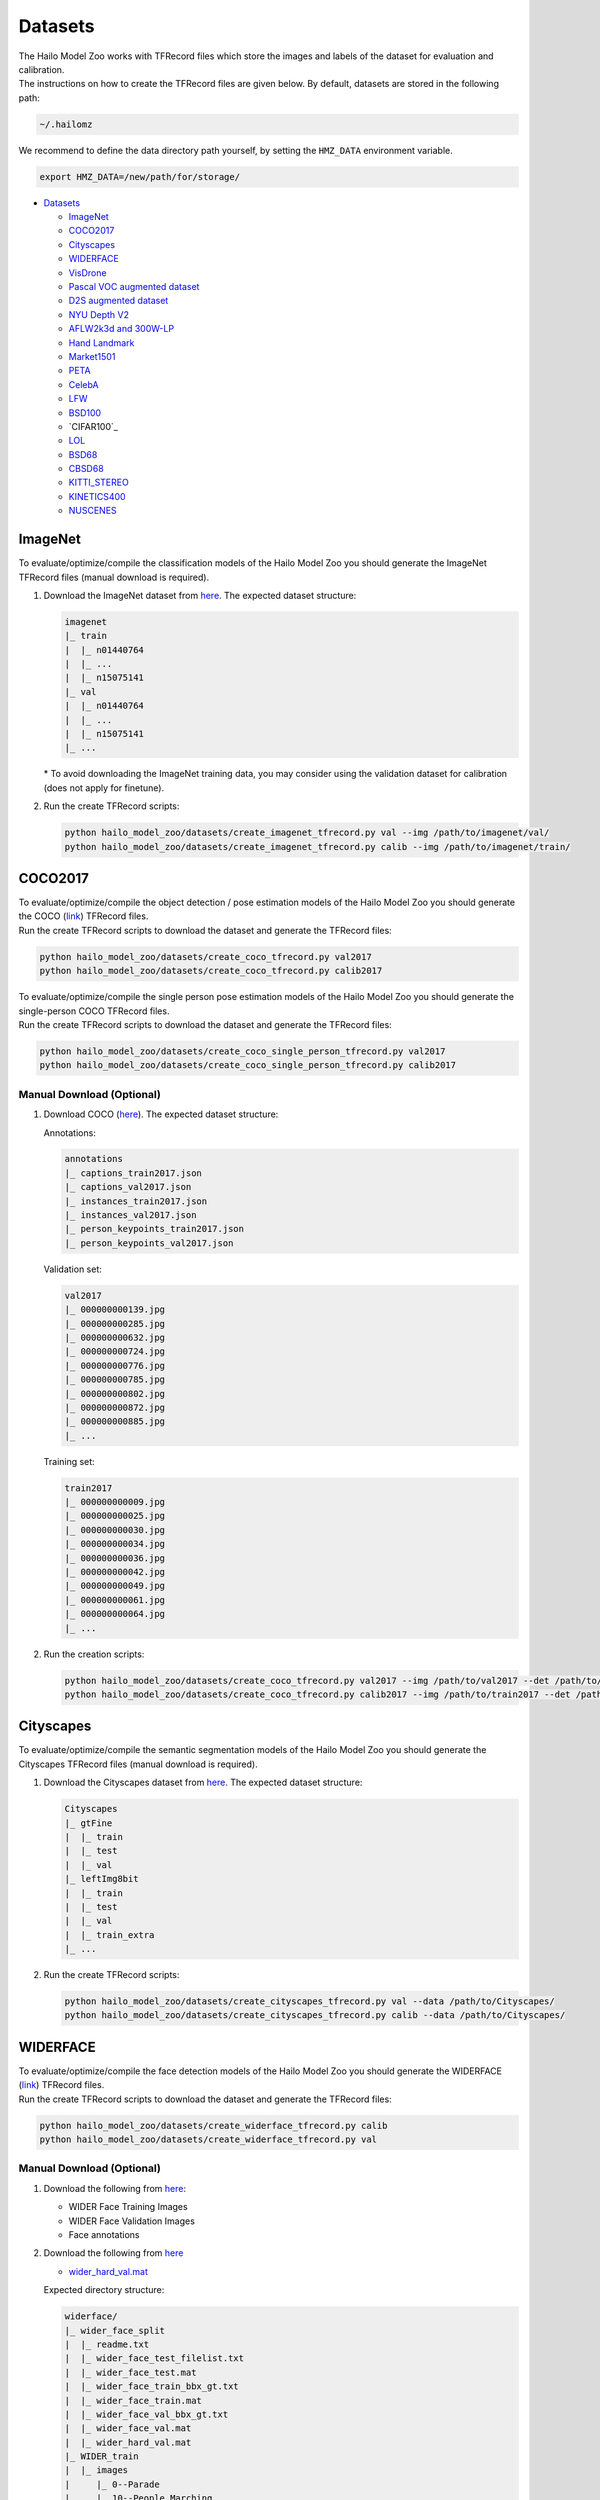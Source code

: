 .. _Datasets:

Datasets
========

| The Hailo Model Zoo works with TFRecord files which store the images and labels of the dataset for evaluation and calibration.
| The instructions on how to create the TFRecord files are given below. By default, datasets are stored in the following path:

.. code-block::

   ~/.hailomz

We recommend to define the data directory path yourself, by setting the ``HMZ_DATA`` environment variable.

.. code-block::

   export HMZ_DATA=/new/path/for/storage/


* `Datasets`_

  * `ImageNet`_
  * `COCO2017`_
  * `Cityscapes`_
  * `WIDERFACE`_
  * `VisDrone`_
  * `Pascal VOC augmented dataset`_
  * `D2S augmented dataset`_
  * `NYU Depth V2`_
  * `AFLW2k3d and 300W-LP`_
  * `Hand Landmark`_
  * `Market1501`_
  * `PETA`_
  * `CelebA`_
  * `LFW`_
  * `BSD100`_
  * `CIFAR100`_
  * `LOL`_
  * `BSD68`_
  * `CBSD68`_
  * `KITTI_STEREO`_
  * `KINETICS400`_
  * `NUSCENES`_

.. _ImageNet:

ImageNet
--------

To evaluate/optimize/compile the classification models of the Hailo Model Zoo you should generate the ImageNet TFRecord files (manual download is required).


#. | Download the ImageNet dataset from `here <https://www.kaggle.com/c/imagenet-object-localization-challenge/data>`_. The expected dataset structure:

   .. code-block::

      imagenet
      |_ train
      |  |_ n01440764
      |  |_ ...
      |  |_ n15075141
      |_ val
      |  |_ n01440764
      |  |_ ...
      |  |_ n15075141
      |_ ...


   | \* To avoid downloading the ImageNet training data, you may consider using the validation dataset for calibration (does not apply for finetune).


#. Run the create TFRecord scripts:

   .. code-block::

      python hailo_model_zoo/datasets/create_imagenet_tfrecord.py val --img /path/to/imagenet/val/
      python hailo_model_zoo/datasets/create_imagenet_tfrecord.py calib --img /path/to/imagenet/train/


.. _COCO2017:

COCO2017
--------

| To evaluate/optimize/compile the object detection / pose estimation models of the Hailo Model Zoo you should generate the COCO (\ `link <https://cocodataset.org/#home>`_\ ) TFRecord files.
| Run the create TFRecord scripts to download the dataset and generate the TFRecord files:

.. code-block::

   python hailo_model_zoo/datasets/create_coco_tfrecord.py val2017
   python hailo_model_zoo/datasets/create_coco_tfrecord.py calib2017

| To evaluate/optimize/compile the single person pose estimation models of the Hailo Model Zoo you should generate the single-person COCO TFRecord files.
| Run the create TFRecord scripts to download the dataset and generate the TFRecord files:

.. code-block::

   python hailo_model_zoo/datasets/create_coco_single_person_tfrecord.py val2017
   python hailo_model_zoo/datasets/create_coco_single_person_tfrecord.py calib2017


Manual Download (Optional)
^^^^^^^^^^^^^^^^^^^^^^^^^^


#. Download COCO (\ `here <https://cocodataset.org/#home>`_\ ). The expected dataset structure:

   Annotations:

   .. code-block::

      annotations
      |_ captions_train2017.json
      |_ captions_val2017.json
      |_ instances_train2017.json
      |_ instances_val2017.json
      |_ person_keypoints_train2017.json
      |_ person_keypoints_val2017.json

   Validation set:

   .. code-block::

      val2017
      |_ 000000000139.jpg
      |_ 000000000285.jpg
      |_ 000000000632.jpg
      |_ 000000000724.jpg
      |_ 000000000776.jpg
      |_ 000000000785.jpg
      |_ 000000000802.jpg
      |_ 000000000872.jpg
      |_ 000000000885.jpg
      |_ ...

   Training set:

   .. code-block::

      train2017
      |_ 000000000009.jpg
      |_ 000000000025.jpg
      |_ 000000000030.jpg
      |_ 000000000034.jpg
      |_ 000000000036.jpg
      |_ 000000000042.jpg
      |_ 000000000049.jpg
      |_ 000000000061.jpg
      |_ 000000000064.jpg
      |_ ...

#. Run the creation scripts:

   .. code-block::

      python hailo_model_zoo/datasets/create_coco_tfrecord.py val2017 --img /path/to/val2017 --det /path/to/annotations
      python hailo_model_zoo/datasets/create_coco_tfrecord.py calib2017 --img /path/to/train2017 --det /path/to/annotations


.. _Cityscapes:

Cityscapes
----------

To evaluate/optimize/compile the semantic segmentation models of the Hailo Model Zoo you should generate the Cityscapes TFRecord files (manual download is required).


#. Download the Cityscapes dataset from `here <https://www.cityscapes-dataset.com/>`_. The expected dataset structure:

   .. code-block::

      Cityscapes
      |_ gtFine
      |  |_ train
      |  |_ test
      |  |_ val
      |_ leftImg8bit
      |  |_ train
      |  |_ test
      |  |_ val
      |  |_ train_extra
      |_ ...


#. Run the create TFRecord scripts:

   .. code-block::

      python hailo_model_zoo/datasets/create_cityscapes_tfrecord.py val --data /path/to/Cityscapes/
      python hailo_model_zoo/datasets/create_cityscapes_tfrecord.py calib --data /path/to/Cityscapes/


.. _WIDERFACE:

WIDERFACE
---------

| To evaluate/optimize/compile the face detection models of the Hailo Model Zoo you should generate the WIDERFACE (\ `link <http://shuoyang1213.me/WIDERFACE/>`_\ ) TFRecord files.
| Run the create TFRecord scripts to download the dataset and generate the TFRecord files:

.. code-block::

   python hailo_model_zoo/datasets/create_widerface_tfrecord.py calib
   python hailo_model_zoo/datasets/create_widerface_tfrecord.py val


Manual Download (Optional)
^^^^^^^^^^^^^^^^^^^^^^^^^^


#. Download the following from `here <http://shuoyang1213.me/WIDERFACE/>`_\ :

   * WIDER Face Training Images
   * WIDER Face Validation Images
   * Face annotations

#. Download the following from `here <https://github.com/biubug6/Pytorch_Retinaface/tree/master/widerface_evaluate/ground_truth>`_

   * `wider_hard_val.mat <https://github.com/biubug6/Pytorch_Retinaface/raw/master/widerface_evaluate/ground_truth/wider_hard_val.mat>`_

   Expected directory structure:

   .. code-block::

      widerface/
      |_ wider_face_split
      |  |_ readme.txt
      |  |_ wider_face_test_filelist.txt
      |  |_ wider_face_test.mat
      |  |_ wider_face_train_bbx_gt.txt
      |  |_ wider_face_train.mat
      |  |_ wider_face_val_bbx_gt.txt
      |  |_ wider_face_val.mat
      |  |_ wider_hard_val.mat
      |_ WIDER_train
      |  |_ images
      |     |_ 0--Parade
      |     |_ 10--People_Marching
      |     |_ 11--Meeting
      |     |_ ...
      |_ WIDER_val
         |_ images
            |_ 0--Parade
            |_ 10--People_Marching
            |_ 11--Meeting
            |_ ...


#. Run the creation scripts

   .. code-block::

      python hailo_model_zoo/datasets/create_widerface_tfrecord.py calib --img /path/to/widerface --gt_mat_path /path/to/wider_face_split --hard_mat_path /path/to/wider_face_split
      python hailo_model_zoo/datasets/create_widerface_tfrecord.py val --img /path/to/widerface --gt_mat_path /path/to/wider_face_split --hard_mat_path /path/to/wider_face_split


.. _VisDrone:

VisDrone
--------

| To evaluate/optimize/compile the visdrone object detection models of the Hailo Model Zoo you should generate the VisDrone (\ `link <http://aiskyeye.com/download/object-detection-2/>`_\ ) TFRecord files.
| Run the create TFRecord scripts to download the dataset and generate the TFRecord files:

.. code-block::

   python hailo_model_zoo/datasets/create_visdrone_tfrecord.py train
   python hailo_model_zoo/datasets/create_visdrone_tfrecord.py val

Manual Download (Optional)
^^^^^^^^^^^^^^^^^^^^^^^^^^


#. Download VisDrone (\ `here <http://aiskyeye.com/download/object-detection-2/>`_\ ). The expected dataset structure:

   Training set:

   .. code-block::

      VisDrone2019-DET-train/
      |_ annotations
      |  |_ 0000002_00005_d_0000014.txt
      |  |_ 0000002_00448_d_0000015.txt
      |  |_ ...
      |_ images
         |_ 0000002_00005_d_0000014.jpg
         |_ 0000002_00448_d_0000015.jpg
         |_ ...


   Validation set:

   .. code-block::

      VisDrone2019-DET-val/
      |_ annotations
      |  |_ 0000001_02999_d_0000005.txt
      |  |_ 0000001_03499_d_0000006.txt
      |  |_ ...
      |_ images
         |_ 0000001_02999_d_0000005.jpg
         |_ 0000001_03499_d_0000006.jpg
         |_ ...

#. Run the creation scripts:

   .. code-block::

      python hailo_model_zoo/datasets/create_visdrone_tfrecord.py train -d /path/to/VisDrone2019-DET-train
      python hailo_model_zoo/datasets/create_visdrone_tfrecord.py val -d /path/to/VisDrone2019-DET-val


.. _Pascal VOC augmented dataset:

Pascal VOC augmented dataset
----------------------------

Run the creation scripts:

.. code-block::

   python hailo_model_zoo/datasets/create_pascal_tfrecord.py calib
   python hailo_model_zoo/datasets/create_pascal_tfrecord.py val


Manual Download (Optional)
^^^^^^^^^^^^^^^^^^^^^^^^^^


#. Download the dataset from `here <http://home.bharathh.info/pubs/codes/SBD/download.html>`_. Expected dataset structure:

   .. code-block::

      benchmark_RELEASE
      |_ dataset
       |_ cls
       |_ img
       |_ inst
       |_ train.txt
       |_ val.txt

#. run the creation scripts:

   .. code-block::

      python hailo_model_zoo/datasets/create_pascal_tfrecord.py calib --root benchmark_RELEASE/dataset
      python hailo_model_zoo/datasets/create_pascal_tfrecord.py val --root benchmark_RELEASE/dataset


.. _D2S augmented dataset:

D2S augmented dataset
---------------------

Run the creation scripts:

.. code-block::

   python hailo_model_zoo/datasets/create_d2s_tfrecord.py calib
   python hailo_model_zoo/datasets/create_d2s_tfrecord.py val

Manual Download (Optional)
^^^^^^^^^^^^^^^^^^^^^^^^^^

#. Download the dataset from `here <https://www.mydrive.ch/shares/39000/993e79a47832a8ea7208a14d8b277c35/download/420938639-1629953496/d2s_images_v1.tar.xz>`_.
   Extract using 'tar -xf d2s_images_v1.1.tar.xz'. Expected dataset structure:

   .. code-block::

      |_ images
       |_ D2S_000200.jpg
       |_ D2S_000201.jpg
       |_ ...

#. Download the annotations from `here <https://www.mydrive.ch/shares/39000/993e79a47832a8ea7208a14d8b277c35/download/420938386-1629953481/d2s_annotations_v1.1.tar.xz>`_.
   Extract using 'tar -xf d2s_annotations_v1.1.tar.xz'. Expected annotations structure:

   .. code-block::

      |_ annotations
       |_ D2S_augmented.json
       |_ D2S_validation.json
       |_ ...

#. run the creation scripts:

   .. code-block::

      python hailo_model_zoo/datasets/create_d2s_tfrecord.py calib --img /path/to/dataset --det /path/to/annotations/D2S_augmented.json
      python hailo_model_zoo/datasets/create_d2s_tfrecord.py val --img /path/to/dataset --det /path/to/annotations/D2S_validation.json


.. _NYU Depth V2:

NYU Depth V2
------------

Run the creation scripts:

.. code-block::

   python hailo_model_zoo/datasets/create_nyu_depth_v2_tfrecord.py calib
   python hailo_model_zoo/datasets/create_nyu_depth_v2_tfrecord.py val

Manual Download (Optional)
^^^^^^^^^^^^^^^^^^^^^^^^^^


#. Download the dataset from `here <http://datasets.lids.mit.edu/fastdepth/data/nyudepthv2.tar.gz>`_.
   Extract using 'tar -xf nyudepthv2.tar.gz'. Expected dataset structure:

   .. code-block::

      |_ train
       |_ study_0300
           |_ 00626.h5
           |_ 00631.h5
           |_ ...
       |_ ...
      |_ val
       |_ official
           |_ 00001.h5
           |_ 00002.h5
           |_ 00009.h5
           |_ 00014.h5
           |_ ...

#. run the creation scripts:

   .. code-block::

      python hailo_model_zoo/datasets/create_nyu_depth_v2_tfrecord.py calib --data ./nyu_depth_v2/
      python hailo_model_zoo/datasets/create_nyu_depth_v2_tfrecord.py val --data ./nyu_depth_v2/

.. _AFLW2k3d and 300W-LP:

AFLW2k3d and 300W-LP
--------------------

Run the creation scripts:

.. code-block::

   python hailo_model_zoo/datasets/create_300w-lp_tddfa_tfrecord.py
   python hailo_model_zoo/datasets/create_aflw2k3d_tddfa_tfrecord.py

Manual Download (Optional)
^^^^^^^^^^^^^^^^^^^^^^^^^^


#. Download the augmented_cropped 300W-LP dataset from `here <https://drive.google.com/uc?id=17LfvBZFAeXt0ACPnVckfdrLTMHUpIQqE&export=download>`_ and extract.
   Expected structure:

   .. code-block::

      train_aug_120x120
      |_ AFW_AFW_1051618982_1_0_10.jpg
      |_ AFW_AFW_1051618982_1_0_11.jpg
      |_ AFW_AFW_1051618982_1_0_12.jpg
      |_ AFW_AFW_1051618982_1_0_13.jpg
      |_ AFW_AFW_1051618982_1_0_1.jpg
      |_ AFW_AFW_1051618982_1_0_2.jpg
      |_ AFW_AFW_1051618982_1_0_3.jpg
      |_ AFW_AFW_1051618982_1_0_4.jpg
      |_ ...

#.
   Run

   .. code-block::

      python hailo_model_zoo/datasets/create_300w-lp_tddfa_tfrecord.py --dir /path/to/train_aug_120x120

#. Download the following files:

   * the official dataset from `here <http://www.cbsr.ia.ac.cn/users/xiangyuzhu/projects/3DDFA/Database/AFLW2000-3D.zip>`_
   * the cropped dataset from `here <https://drive.google.com/open?id=17LfvBZFAeXt0ACPnVckfdrLTMHUpIQqE>`_
   * The following files from `here <https://github.com/cleardusk/3DDFA/tree/master/test.configs>`_

     - AFLW2000-3D.pose.npy
     - AFLW2000-3D.pts68.npy
     - AFLW2000-3D-Reannotated.pts68.npy
     - AFLW2000-3D_crop.roi_box.npy

   The expected structure:

   .. code-block::

      aflw2k3d_tddfa
      |_ AFLW2000-3D_crop.roi_box.npy
      |_ AFLW2000-3D.pose.npy
      |_ AFLW2000-3D.pts68.npy
      |_ AFLW2000-3D-Reannotated.pts68.npy
      |_ test.data
         |_ AFLW2000
         |   |_ Code
         |   |   |_ Mex
         |   |   |_ ModelGeneration
         |   |_ image00002.jpg
         |   |_ image00002.mat
         |   |_ image00004.jpg
         |   |_ image00004.mat
         |   |_ ...
         |_ AFLW2000-3D_crop
         |   |_ image00002.jpg
         |   |_ image00004.jpg
         |   |_ image00006.jpg
         |   |_ image00008.jpg
         |   |_ ...
         |_ AFLW2000-3D_crop.list
         |_ AFLW_GT_crop
         |   |_ ...
         |_ AFLW_GT_crop.list

#. Run the following:

   .. code-block::

      python hailo_model_zoo/datasets/create_aflw2k3d_tddfa_tfrecord.py --dir /path/to/aflw2k3d_tddfa

.. _Hand Landmark:

Hand Landmark
-------------

Run the creation script:

.. code-block::

   python hailo_model_zoo/datasets/create_hand_landmark_tfrecord.py

Manual Download (Optional)
^^^^^^^^^^^^^^^^^^^^^^^^^^


#. Download the dataset from `here <https://drive.google.com/u/0/uc?id=1KcMYcNJgtK1zZvfl_9sTqnyBUTri2aP2&export=download>`_ and extract.
   Expected structure:

   .. code-block::

      Hands               00  000
      |_ Hand_0011695.jpg
      |_ Hand_0011696.jpg
      |_ Hand_0011697.jpg
      |_ ...

#. Run

   .. code-block::

      python hailo_model_zoo/datasets/create_hand_landmark_tfrecord.py --img /path/to/Hands

.. _Market1501:

Market1501
----------

Run the creation scripts:

.. code-block::

   python hailo_model_zoo/datasets/create_market_tfrecord.py val
   python hailo_model_zoo/datasets/create_market_tfrecord.py calib

Manual Download (Optional)
^^^^^^^^^^^^^^^^^^^^^^^^^^


#. | Download the dataset from `here <http://zheng-lab.cecs.anu.edu.au/Project/project_reid.html>`_ and extract.
   | Expected structure:

   .. code-block::

      Market-1501-v15.09.15
      |_ bounding_box_test
       |_ 0000_c1s1_000151_01.jpg
       |_ 0000_c1s1_000376_03.jpg
       |_ ...
      |_ bounding_box_train
       |_ 0002_c1s1_000451_03.jpg
       |_ 0002_c1s1_000551_01.jpg
       |_ ...
      |_ gt_bbox
       |_ 0001_c1s1_001051_00.jpg
       |_ 0001_c1s1_002301_00.jpg
       |_ ...
      |_ gt_query
       |_ 0001_c1s1_001051_00_good.mat
       |_ 0001_c1s1_001051_00_junk.mat
       |_ ...
      |_ query
       |_ 0001_c1s1_001051_00.jpg
       |_ 0001_c2s1_000301_00.jpg
       |_ ...

#. Run

   .. code-block::

      python hailo_model_zoo/datasets/create_market_tfrecord.py val --img path/to/Market-1501-v15.09.15/
      python hailo_model_zoo/datasets/create_market_tfrecord.py calib --img path/to/Market-1501-v15.09.15/bounding_box_train/

.. _PETA:

PETA
----
To evaluate/optimize/compile the person attribute models of the
Hailo Model Zoo you should generate the PETA TFRecord files
(manual download is required).

#. Download the PETA dataset from `here <https://github.com/dangweili/pedestrian-attribute-recognition-pytorch>`_.
   The expected dataset structure:

   .. code-block::

      PETA
      |_ images
      |  |_ 00001.png
      |  |_ ...
      |  |_ 19000.png
      |_ PETA.mat

#. Run the create TFRecord scripts:

   .. code-block::

      python hailo_model_zoo/datasets/create_peta_tfrecord.py test --data /path/to/PETA/
      python hailo_model_zoo/datasets/create_peta_tfrecord.py train --data /path/to/PETA/

.. _CelebA:

CelebA
------

To evaluate/optimize/compile the face attribute models of the
Hailo Model Zoo you should generate the CelebA TFRecord files
(manual download is required).


#. Download the CelebA dataset from `here <http://mmlab.ie.cuhk.edu.hk/projects/CelebA.html>`_. The expected dataset structure:

   .. code-block::

      Celeba
      |_ img_align_celeba_png
      |  |_ 000001.jpg
      |  |_ ...
      |  |_ 202599.jpg
      |_ list_attr_celeba.txt
      |_ list_eval_partition.txt


#. Run the create TFRecord scripts:

   .. code-block::

      python hailo_model_zoo/datasets/create_celeba_tfrecord.py val --data /path/to/CelebA/
      python hailo_model_zoo/datasets/create_celeba_tfrecord.py train --data /path/to/CelebA/

.. _LFW:

LFW
------

To evaluate/optimize/compile the face recognition models of the
Hailo Model Zoo you should generate the arcface_lfw TFRecord files


Run the creation scripts:

.. code-block::

    python hailo_model_zoo/datasets/create_arcface_lfw_tfrecord.py calib
    python hailo_model_zoo/datasets/create_arcface_lfw_tfrecord.py val

Manual Download (Optional)
^^^^^^^^^^^^^^^^^^^^^^^^^^

#. Download LFW dataset from `here <http://vis-www.cs.umass.edu/lfw/lfw.tgz>`_
#. Download LFW pairs file from `here <http://vis-www.cs.umass.edu/lfw/pairs.txt>`_
#. Run the scripts:

    .. code-block::

        python hailo_model_zoo/datasets/create_arcface_lfw_tfrecord.py calib --tgz /path/to/lfw.tgz --pairs /path/to/pairs.txt
        python hailo_model_zoo/datasets/create_arcface_lfw_tfrecord.py val --tgz /path/to/lfw.tgz --pairs /path/to/pairs.txt

.. _BSD100:

BSD100
------

To evaluate/optimize/compile the super resolution models of the
Hailo Model Zoo you should generate the BSD100 TFRecord files.

Run the creation scripts:

.. code-block::

    python hailo_model_zoo/datasets/create_bsd100_tfrecord.py val
    python hailo_model_zoo/datasets/create_bsd100_tfrecord.py calib

Manual Download (Optional)
^^^^^^^^^^^^^^^^^^^^^^^^^^

#. Download the BSD100 dataset from `here <https://drive.google.com/uc?export=download&id=1oOqJHTu2JIUz0qyEmVuSI_Nye36nioYX>`_ and extract.
   The expected dataset structure:

   .. code-block::

      BSD100
      |_ GTmod12
      |  |_ 101085.png
      |  |_ ...
      |  |_ 97033.png
      |_ GTmod16
      |  |_ ...
      |_ LRbicx8
      |  |_ ...
      |_ LRbicx4
      |  |_ ...
      |_ LRbicx3
      |  |_ ...
      |_ LRbicx2
      |  |_ ...
      |_ LRbicx16
      |  |_ ...
      |_ original
      |  |_ ...


#. Run the scripts:

   .. code-block::

      python hailo_model_zoo/datasets/create_bsd100_tfrecord.py val --lr /path/to/LRbicx4 --hr /path/to/GTmod12
      python hailo_model_zoo/datasets/create_bsd100_tfrecord.py calib --lr /path/to/LRbicx4 --hr /path/to/GTmod12


.. _CLIP_CIFAR100:

CLIP_CIFAR100
------

To evaluate/optimize/compile the CLIP models of the
Hailo Model Zoo you should generate the CIFAR100 TFRecord files.

Run the creation scripts:

.. code-block::

    python hailo_model_zoo/datasets/create_clip_cifar100_tfrecord.py val
    python hailo_model_zoo/datasets/create_clip_cifar100_tfrecord.py calib


.. _LOL:

LOL
------

To evaluate/optimize/compile the low light enhancement models of the
Hailo Model Zoo you should generate the LOL TFRecord files.

Run the creation scripts:

.. code-block::

    python hailo_model_zoo/datasets/create_lol_tfrecord.py val
    python hailo_model_zoo/datasets/create_lol_tfrecord.py calib

Manual Download (Optional)
^^^^^^^^^^^^^^^^^^^^^^^^^^

#. Download the LOL dataset from `here <https://drive.google.com/uc?export=download&id=157bjO1_cFuSd0HWDUuAmcHRJDVyWpOxB&authuser=0>`_ and extract.
   The expected dataset structure:

   .. code-block::

      lol_dataset
      |_ eval15
         |_ high
         |   |_ 111.png
         |   |_ 146.png
         |   |_ ...
         |_ low
         |   |_ 111.png
         |   |_ 146.png
         |   |_ ...
      |_ our485
         |_ high
         |   |_ 100.png
         |   |_ 101.png
         |   |_ ...
         |_ low
         |   |_ 100.png
         |   |_ 101.png
         |   |_ ...


#. Run the scripts:

   .. code-block::

      python hailo_model_zoo/datasets/create_lol_tfrecord.py val --ll /path/to/val/lowlight/images --lle /path/to/val/highlight/images
      python hailo_model_zoo/datasets/create_lol_tfrecord.py calib --ll /path/to/train/lowlight/images --lle /path/to/train/highlight/images


.. _BSD68:

BSD68
------

To evaluate/optimize/compile the image denoising models of the
Hailo Model Zoo you should generate the BSD68 TFRecord files.

Run the creation scripts:

.. code-block::

    python hailo_model_zoo/datasets/create_bsd68_tfrecord.py val
    python hailo_model_zoo/datasets/create_bsd68_tfrecord.py calib

Manual Download (Optional)
^^^^^^^^^^^^^^^^^^^^^^^^^^

#. Download the BSD100 dataset from `here <https://drive.google.com/uc?export=download&id=1mwMLt-niNqcQpfN_ZduG9j4k6P_ZkOl0>`_ and extract.
   The expected dataset structure:

   .. code-block::

      test
      |_ BSD68
      |  |_ test001.png
      |  |_ ...
      |  |_ test068.png
      |_ CBSD68
      |  |_ ...
      |_ Kodak
      |  |_ ...
      |_ McMaster
      |  |_ ...
      |_ Set12
      |  |_ ...
      |_ Urban100
      |  |_ ...
      |_ LRbicx16

#. Run the scripts:

   .. code-block::

      python hailo_model_zoo/datasets/create_bsd100_tfrecord.py BSD68 val --data-path <BSD68-extracted-data-folder>
      python hailo_model_zoo/datasets/create_bsd100_tfrecord.py BSD68 calib --data-path <BSD68-extracted-data-folder>


.. _CBSD68:

CBSD68
------

To evaluate/optimize/compile the image denoising models of the
Hailo Model Zoo you should generate the CBSD68 TFRecord files.

Run the creation scripts:

.. code-block::

    python hailo_model_zoo/datasets/create_bsd68_tfrecord.py CBSD68 val
    python hailo_model_zoo/datasets/create_bsd68_tfrecord.py CBSD68 calib

Manual Download (Optional)
^^^^^^^^^^^^^^^^^^^^^^^^^^

#. Download the BSD100 dataset from `here <https://drive.google.com/uc?export=download&id=1mwMLt-niNqcQpfN_ZduG9j4k6P_ZkOl0>`_ and extract.
   The expected dataset structure:

   .. code-block::

      test
      |_ BSD68
      |  |_ ...
      |_ CBSD68
      |  |_ test001.png
      |  |_ ...
      |  |_ test068.png
      |_ Kodak
      |  |_ ...
      |_ McMaster
      |  |_ ...
      |_ Set12
      |  |_ ...
      |_ Urban100
      |  |_ ...
      |_ LRbicx16

#. Run the scripts:

   .. code-block::

      python hailo_model_zoo/datasets/create_bsd100_tfrecord.py CBSD68 val --data-path <CBSD68-extracted-data-folder>
      python hailo_model_zoo/datasets/create_bsd100_tfrecord.py CBSD68 calib --data-path <CBSD68-extracted-data-folder>

.. _KITTI_STEREO:

KITTI_STEREO
------------

To evaluate/optimize/compile the stereo models of the
Hailo Model Zoo you should generate the KITTI Stereo TFRecord files.

Manual Download
^^^^^^^^^^^^^^^^^^^^^^^^^^

#. Download the KITTI Stereo dataset from `here <https://www.cvlibs.net/datasets/kitti/eval_scene_flow.php?benchmark=stereo>`_. One must request access and await approval.
#. Extract the dataset.
   The expected dataset structure:

   .. code-block::

      kitti_stereo
      |_ testing
         |_ image_2
         |   |_ 000000_10.png
         |   |_ 000000_11.png
         |   |_ ...
         |_ image_3
         |   |_ 000000_10.png
         |   |_ 000000_11.png
         |   |_ ...
      |_ training
         |_ image_2
         |   |_ 000000_10.png
         |   |_ 000000_11.png
         |   |_ ...
         |_ disp_occ_0
         |   |_ 000000_10.png
         |   |_ 000001_10.png
         |   |_ 000002_10.png
         |   |_ ...


#. Run the scripts:

   .. code-block::

      python hailo_model_zoo/datasets/create_kitti_stereo_tfrecord.py calib --data <TRAIN_DIR>
      python hailo_model_zoo/datasets/create_kitti_stereo_tfrecord.py val --data <VALIDATION_DIR>

.. _KINETICS400:

KINETICS400
------------

To evaluate/optimize/compile the video classification models of the
Hailo Model Zoo you should generate the KINETICS400 TFRecord files.

Manual Download
^^^^^^^^^^^^^^^^^^^^^^^^^^

#. Download the kinetics400 dataset from `here <https://github.com/cvdfoundation/kinetics-dataset>`_. Follow the instructions to download the dataset.
#. The expected dataset structure:
   .. code-block::

      k400/videos
      |_ test
         |_ abseiling
         |   |_ 0aSqlZT8QmM_000048_000058.mp4
         |   |_ 0xreS8KFbrw_000417_000427.mp4
         |   |_ ...
         |_ air drumming
         |   |_ 013SMb0SX8I_000020_000030.mp4
         |   |_ 013SMb0SX8I_000020_000030.mp4
         |   |_ ...
      |_ train
         |_ abseiling
         |   |_ 0347ZoDXyP0_000095_000105.mp4
         |   |_ 035LtPeUFTE_000085_000095.mp4
         |   |_ ...
         |_ air drumming
         |   |_ 03V2idM7_KY_000003_000013.mp4
         |   |_ 1R7Ds_000003_000013.mp4
         |   |_ 0c1bhfxioqE_000078_000088.mp4
         |   |_ ...
      |_ val
         |_ abseiling
         |   |_ 0wR5jVB-WPk_000417_000427.mp4
         |   |_ 3caPS4FHFF8_000036_000046.mp4
         |   |_ ...
         |_ air drumming
         |   |_ 2cPLjY5AWXU_000001_000011.mp4
         |   |_ 3K0Sw7rbzPU_000114_000124.mp4
         |   |_ 6Tnsmk9C2rg_000048_000058.mp4
         |   |_ ...


#. Run the scripts:

   .. code-block::

      python hailo_model_zoo/datasets/create_kinetics400_tfrecord.py calib --data <path_to_k400/videos>
      python hailo_model_zoo/datasets/create_kinetics400_tfrecord.py val --data <path_to_k400/videos>

.. _NUSCENES:

NUSCENES
------------

#. Download the dataset from `here <https://www.nuscenes.org/download>`_ and extract.
#. The expected dataset structure:

   .. code-block::

      nuscenes
      |_ maps
      |  |_ *.png
      |_ samples
      |  |_ CAM_BACK
      |  |_ |_ *.jpg
      |  |_ CAM_BACK_LEFT
      |  |_ |_ *.jpg
      |  |_ CAM_BACK_RIGHT
      |  |_ |_ *.jpg
      |  |_ CAM_FRONT
      |  |_ |_ *.jpg
      |  |_ CAM_FRONT_LEFT
      |  |_ |_ *.jpg
      |  |_ CAM_FRONT_RIGHT
      |  |_ |_ *.jpg
      |_ sweeps
      |  |_ CAM_BACK
      |  |_ |_ *.jpg
      |  |_ CAM_BACK_LEFT
      |  |_ |_ *.jpg
      |  |_ CAM_BACK_RIGHT
      |  |_ |_ *.jpg
      |  |_ CAM_FRONT
      |  |_ |_ *.jpg
      |  |_ CAM_FRONT_LEFT
      |  |_ |_ *.jpg
      |  |_ CAM_FRONT_RIGHT
      |  |_ |_ *.jpg
      |_ v1.0-trainval
      |  |_ *.json

#. Run the scripts:

   .. code-block::

      python hailo_model_zoo/datasets/create_nuscenes_tfrecord.py calib --ann_file <train_annotation_file.pkl>
      python hailo_model_zoo/datasets/create_nuscenes_tfrecord.py val --ann_file <val_annotation_file.pkl>

   where <\*_annotation_file.pkl> is the train / val .pkl annotation file generated from the PETR training environment.
